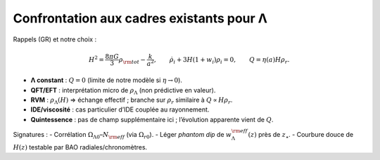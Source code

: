 
.. _confrontation_lambda:

===========================================
Confrontation aux cadres existants pour Λ
===========================================

Rappels (GR) et notre choix :

.. math::
   H^2=\frac{8\pi G}{3}\rho_{\rm tot} - \frac{k}{a^2},\qquad
   \dot\rho_i+3H(1+w_i)\rho_i=0,\qquad
   Q=\eta(a)H\rho_r.

- **Λ constant** : :math:`Q=0` (limite de notre modèle si :math:`\eta\to 0`).
- **QFT/EFT** : interprétation micro de :math:`\rho_\Lambda` (non prédictive en valeur).
- **RVM** : :math:`\rho_\Lambda(H)` ⇒ échange effectif ; branche sur :math:`\rho_r` similaire à :math:`Q\propto H\rho_r`.
- **IDE/viscosité** : cas particulier d’IDE couplée au rayonnement.
- **Quintessence** : pas de champ supplémentaire ici ; l’évolution apparente vient de :math:`Q`.

Signatures :
- Corrélation :math:`\Omega_{\Lambda0}`–:math:`N_{\rm eff}` (via :math:`\Omega_{r0}`).
- Léger *phantom dip* de :math:`w_\Lambda^{\rm eff}(z)` près de :math:`z_\star`.
- Courbure douce de :math:`H(z)` testable par BAO radiales/chronomètres.
